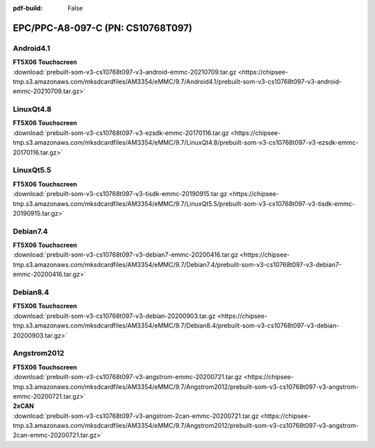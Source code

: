 :pdf-build: False


EPC/PPC-A8-097-C (PN: CS10768T097)
##################################

.. _CS10768T097-android:

Android4.1
----------

| **FT5X06 Touchscreen**

| :download:`prebuilt-som-v3-cs10768t097-v3-android-emmc-20210709.tar.gz <https://chipsee-tmp.s3.amazonaws.com/mksdcardfiles/AM3354/eMMC/9.7/Android4.1/prebuilt-som-v3-cs10768t097-v3-android-emmc-20210709.tar.gz>`

.. _CS10768T097-linuxQt:

LinuxQt4.8
----------

| **FT5X06 Touchscreen**

| :download:`prebuilt-som-v3-cs10768t097-v3-ezsdk-emmc-20170116.tar.gz <https://chipsee-tmp.s3.amazonaws.com/mksdcardfiles/AM3354/eMMC/9.7/LinuxQt4.8/prebuilt-som-v3-cs10768t097-v3-ezsdk-emmc-20170116.tar.gz>`

LinuxQt5.5
----------

| **FT5X06 Touchscreen**

| :download:`prebuilt-som-v3-cs10768t097-v3-tisdk-emmc-20190915.tar.gz <https://chipsee-tmp.s3.amazonaws.com/mksdcardfiles/AM3354/eMMC/9.7/LinuxQt5.5/prebuilt-som-v3-cs10768t097-v3-tisdk-emmc-20190915.tar.gz>`

.. _CS10768T097-debian:

Debian7.4
---------

| **FT5X06 Touchscreen**

| :download:`prebuilt-som-v3-cs10768t097-v3-debian7-emmc-20200416.tar.gz <https://chipsee-tmp.s3.amazonaws.com/mksdcardfiles/AM3354/eMMC/9.7/Debian7.4/prebuilt-som-v3-cs10768t097-v3-debian7-emmc-20200416.tar.gz>`

Debian8.4
---------

| **FT5X06 Touchscreen**

| :download:`prebuilt-som-v3-cs10768t097-v3-debian-20200903.tar.gz <https://chipsee-tmp.s3.amazonaws.com/mksdcardfiles/AM3354/eMMC/9.7/Debian8.4/prebuilt-som-v3-cs10768t097-v3-debian-20200903.tar.gz>`

.. _CS10768T097-angstrom:

Angstrom2012
------------

| **FT5X06 Touchscreen**

| :download:`prebuilt-som-v3-cs10768t097-v3-angstrom-emmc-20200721.tar.gz <https://chipsee-tmp.s3.amazonaws.com/mksdcardfiles/AM3354/eMMC/9.7/Angstrom2012/prebuilt-som-v3-cs10768t097-v3-angstrom-emmc-20200721.tar.gz>`

| **2xCAN**

| :download:`prebuilt-som-v3-cs10768t097-v3-angstrom-2can-emmc-20200721.tar.gz <https://chipsee-tmp.s3.amazonaws.com/mksdcardfiles/AM3354/eMMC/9.7/Angstrom2012/prebuilt-som-v3-cs10768t097-v3-angstrom-2can-emmc-20200721.tar.gz>`
